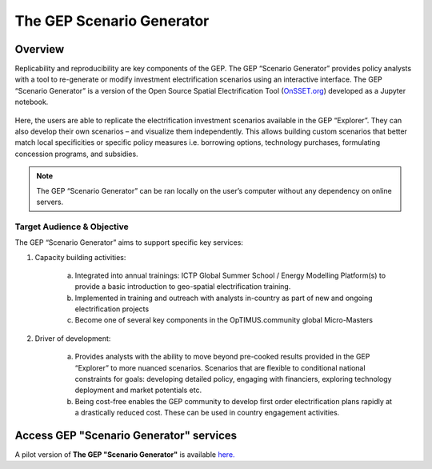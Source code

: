 The GEP Scenario Generator
==================================

Overview
************************************

Replicability and reproducibility are key components of the GEP. The GEP “Scenario Generator” provides policy analysts with a tool to re-generate or modify investment electrification scenarios using an interactive interface. The GEP “Scenario Generator” is a version of the Open Source Spatial Electrification Tool (`OnSSET.org <http://www.onsset.org/>`_) developed as a Jupyter notebook.

.. figure:: images/GEP_ScenGen_1.jpg
    :align: center

Here, the users are able to replicate the electrification investment scenarios available in the GEP “Explorer”. They can also develop their own scenarios – and visualize them independently. This allows building custom scenarios that better match local specificities or specific policy measures i.e. borrowing options, technology purchases, formulating concession programs, and subsidies.

.. figure:: images/GEP_ScenGen_2.jpg
    :align: center

.. note::
        The GEP “Scenario Generator” can be ran locally on the user’s computer without any dependency on online servers.

Target Audience & Objective
-------------------------------

The GEP “Scenario Generator” aims to support specific key services:

1. Capacity building activities:

    a. Integrated into annual trainings: ICTP Global Summer School / Energy Modelling Platform(s) to provide a basic introduction to geo-spatial electrification training.
    b. Implemented in training and outreach with analysts in-country as part of new and ongoing electrification projects
    c. Become one of several key components in the OpTIMUS.community global Micro-Masters

2. Driver of development:

    a. Provides analysts with the ability to move beyond pre-cooked results provided in the GEP “Explorer” to more nuanced scenarios. Scenarios that are flexible to conditional national constraints for goals: developing detailed policy, engaging with financiers, exploring technology deployment and market potentials etc.
    b.  Being cost-free enables the GEP community to develop first order electrification plans rapidly at a drastically reduced cost. These can be used in country engagement activities.

Access GEP "Scenario Generator" services
*********************************************

A pilot version of **The GEP "Scenario Generator"** is available `here. <https://github.com/KTH-dESA/The-GEP/tree/The-GEP-Scenario-Generator>`_


